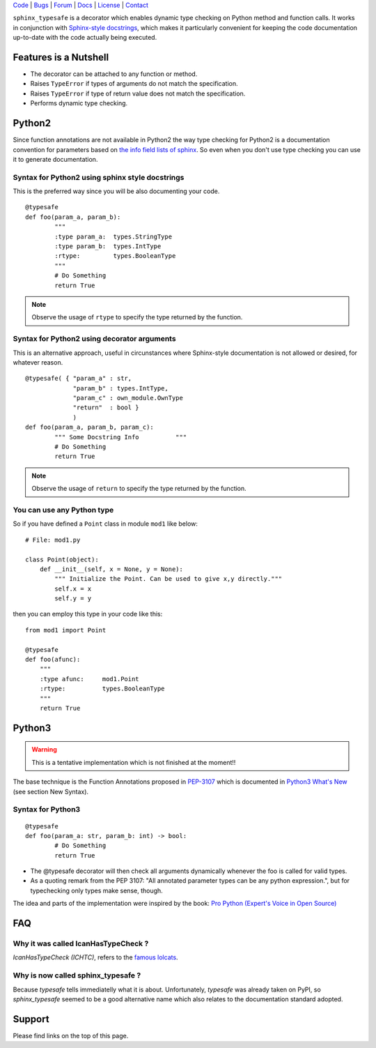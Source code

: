 | Code_ | Bugs_ | Forum_ | Docs_ | License_ | Contact_

.. _Code : http://github.com/frgomes/sphinx_typesafe
.. _Bugs : http://github.com/frgomes/sphinx_typesafe/issues
.. _Forum : http://github.com/frgomes/sphinx_typesafe/wiki
.. _Docs : http://sphinx_typesafe.readthedocs.org
.. _License : http://opensource.org/licenses/Apache-2.0
.. _Contact : http://github.com/~frgomes



``sphinx_typesafe`` is a decorator which enables dynamic type checking on Python 
method and function calls. It works in conjunction with `Sphinx-style docstrings`_,
which makes it particularly convenient for keeping the code documentation up-to-date
with the code actually being executed.

.. _`Sphinx-style docstrings`: http://sphinx-doc.org/markup/desc.html#info-field-lists


Features is a Nutshell
======================

* The decorator can be attached to any function or method.

* Raises ``TypeError`` if types of arguments do not match the specification.

* Raises ``TypeError`` if type of return value does not match the specification.

* Performs dynamic type checking.


Python2
=======

Since function annotations are not available in Python2 the way type checking for Python2 is a documentation convention for parameters based on `the info field lists of sphinx`_. So even when you don't use type checking you can use it to generate documentation.

.. _`the info field lists of sphinx`: http://sphinx-doc.org/markup/desc.html#info-field-lists


Syntax for Python2 using sphinx style docstrings
------------------------------------------------

This is the preferred way since you will be also documenting your code.

::

	@typesafe
	def foo(param_a, param_b):
		"""
		:type param_a: 	types.StringType
		:type param_b: 	types.IntType
		:rtype:         types.BooleanType	
		"""
		# Do Something 
		return True


.. note::

    Observe the usage of ``rtype`` to specify the type returned by the function.



Syntax for Python2 using decorator arguments
--------------------------------------------

This is an alternative approach, useful in circunstances where Sphinx-style documentation is not allowed or desired, for whatever reason.

::

	@typesafe( { "param_a" : str, 
		     "param_b" : types.IntType, 
		     "param_c" : own_module.OwnType
		     "return"  : bool }
		     )
	def foo(param_a, param_b, param_c):
		""" Some Docstring Info		 """
		# Do Something 
		return True

.. note::

   Observe the usage of ``return`` to specify the type returned by the function.



You can use any Python type
---------------------------

So if you have defined a ``Point`` class in module ``mod1`` like below:

::

    # File: mod1.py

    class Point(object):
	def __init__(self, x = None, y = None):
            """ Initialize the Point. Can be used to give x,y directly."""
	    self.x = x
	    self.y = y

then you can employ this type in your code like this:

::

   from mod1 import Point

   @typesafe
   def foo(afunc):
       """ 
       :type afunc: 	mod1.Point
       :rtype: 		types.BooleanType
       """
       return True


Python3
=======

.. warning::

    This is a tentative implementation which is not finished at the moment!!


The base technique is the Function Annotations proposed in `PEP-3107`_ which is 
documented in `Python3 What's New`_ (see section New Syntax).


.. _`PEP-3107`: http://www.python.org/dev/peps/pep-3107
.. _`Python3 What's New`: http://docs.python.org/3.0/whatsnew/3.0.html


Syntax for Python3
------------------

::

	@typesafe
	def foo(param_a: str, param_b: int) -> bool:
		# Do Something 
		return True


* The @typesafe decorator will then check all arguments dynamically whenever the foo is called for valid types.

* As a quoting remark from the PEP 3107: "All annotated parameter types can be any python expression.", but for typechecking only types make sense, though.

The idea and parts of the implementation were inspired by the book: `Pro Python (Expert's Voice in Open Source)`_

.. _`Pro Python (Expert's Voice in Open Source)`: http://www.amazon.com/Python-Experts-Voice-Open-Source/dp/1430227575



FAQ
===

Why it was called IcanHasTypeCheck ?
------------------------------------

*IcanHasTypeCheck (ICHTC)*, refers to the `famous lolcats`_.

.. _`famous lolcats`: http://en.wikipedia.org/wiki/I_Can_Has_Cheezburger%3F


Why is now called sphinx_typesafe ?
-----------------------------------

Because *typesafe* tells immediatelly what it is about. Unfortunately, *typesafe* was already taken on PyPI, so *sphinx_typesafe* seemed to be a good alternative name which also relates to the documentation standard adopted.


Support
=======

Please find links on the top of this page.
